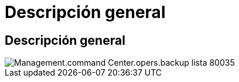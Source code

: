 = Descripción general
:allow-uri-read: 




== Descripción general

image::Management.command_center.operations.backup_list-80035.png[Management.command Center.opers.backup lista 80035]
